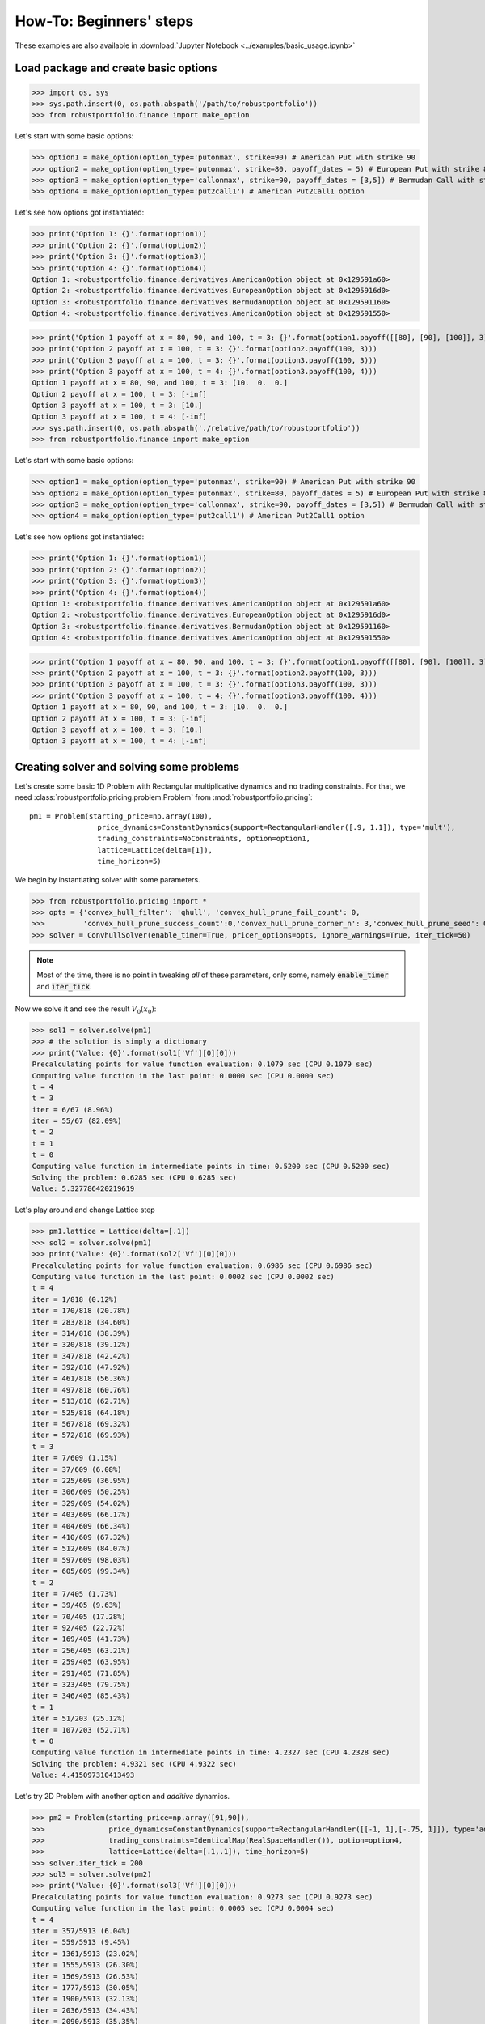How-To: Beginners' steps
========================

These examples are also available in :download:`Jupyter Notebook <../examples/basic_usage.ipynb>`

Load package and create basic options
-------------------------------------

>>> import os, sys
>>> sys.path.insert(0, os.path.abspath('/path/to/robustportfolio'))
>>> from robustportfolio.finance import make_option

Let's start with some basic options:

>>> option1 = make_option(option_type='putonmax', strike=90) # American Put with strike 90
>>> option2 = make_option(option_type='putonmax', strike=80, payoff_dates = 5) # European Put with strike 80 and expiration date 5
>>> option3 = make_option(option_type='callonmax', strike=90, payoff_dates = [3,5]) # Bermudan Call with strike 90 and payoff dates 3 and 5
>>> option4 = make_option(option_type='put2call1') # American Put2Call1 option

Let's see how options got instantiated:

>>> print('Option 1: {}'.format(option1))
>>> print('Option 2: {}'.format(option2))
>>> print('Option 3: {}'.format(option3))
>>> print('Option 4: {}'.format(option4))
Option 1: <robustportfolio.finance.derivatives.AmericanOption object at 0x129591a60>
Option 2: <robustportfolio.finance.derivatives.EuropeanOption object at 0x1295916d0>
Option 3: <robustportfolio.finance.derivatives.BermudanOption object at 0x129591160>
Option 4: <robustportfolio.finance.derivatives.AmericanOption object at 0x129591550>

>>> print('Option 1 payoff at x = 80, 90, and 100, t = 3: {}'.format(option1.payoff([[80], [90], [100]], 3)))
>>> print('Option 2 payoff at x = 100, t = 3: {}'.format(option2.payoff(100, 3)))
>>> print('Option 3 payoff at x = 100, t = 3: {}'.format(option3.payoff(100, 3)))
>>> print('Option 3 payoff at x = 100, t = 4: {}'.format(option3.payoff(100, 4)))
Option 1 payoff at x = 80, 90, and 100, t = 3: [10.  0.  0.]
Option 2 payoff at x = 100, t = 3: [-inf]
Option 3 payoff at x = 100, t = 3: [10.]
Option 3 payoff at x = 100, t = 4: [-inf]
>>> sys.path.insert(0, os.path.abspath('./relative/path/to/robustportfolio'))
>>> from robustportfolio.finance import make_option

Let's start with some basic options:

>>> option1 = make_option(option_type='putonmax', strike=90) # American Put with strike 90
>>> option2 = make_option(option_type='putonmax', strike=80, payoff_dates = 5) # European Put with strike 80 and expiration date 5
>>> option3 = make_option(option_type='callonmax', strike=90, payoff_dates = [3,5]) # Bermudan Call with strike 90 and payoff dates 3 and 5
>>> option4 = make_option(option_type='put2call1') # American Put2Call1 option

Let's see how options got instantiated:

>>> print('Option 1: {}'.format(option1))
>>> print('Option 2: {}'.format(option2))
>>> print('Option 3: {}'.format(option3))
>>> print('Option 4: {}'.format(option4))
Option 1: <robustportfolio.finance.derivatives.AmericanOption object at 0x129591a60>
Option 2: <robustportfolio.finance.derivatives.EuropeanOption object at 0x1295916d0>
Option 3: <robustportfolio.finance.derivatives.BermudanOption object at 0x129591160>
Option 4: <robustportfolio.finance.derivatives.AmericanOption object at 0x129591550>

>>> print('Option 1 payoff at x = 80, 90, and 100, t = 3: {}'.format(option1.payoff([[80], [90], [100]], 3)))
>>> print('Option 2 payoff at x = 100, t = 3: {}'.format(option2.payoff(100, 3)))
>>> print('Option 3 payoff at x = 100, t = 3: {}'.format(option3.payoff(100, 3)))
>>> print('Option 3 payoff at x = 100, t = 4: {}'.format(option3.payoff(100, 4)))
Option 1 payoff at x = 80, 90, and 100, t = 3: [10.  0.  0.]
Option 2 payoff at x = 100, t = 3: [-inf]
Option 3 payoff at x = 100, t = 3: [10.]
Option 3 payoff at x = 100, t = 4: [-inf]


Creating solver and solving some problems
-----------------------------------------

Let's create some basic 1D Problem with Rectangular multiplicative dynamics and no trading constraints. For that, we need :class:`robustportfolio.pricing.problem.Problem` from :mod:`robustportfolio.pricing`:
::

  pm1 = Problem(starting_price=np.array(100),
                  price_dynamics=ConstantDynamics(support=RectangularHandler([.9, 1.1]), type='mult'),
                  trading_constraints=NoConstraints, option=option1,
                  lattice=Lattice(delta=[1]),
                  time_horizon=5)

We begin by instantiating solver with some parameters.

>>> from robustportfolio.pricing import *
>>> opts = {'convex_hull_filter': 'qhull', 'convex_hull_prune_fail_count': 0,
>>>         'convex_hull_prune_success_count':0,'convex_hull_prune_corner_n': 3,'convex_hull_prune_seed': 0} 
>>> solver = ConvhullSolver(enable_timer=True, pricer_options=opts, ignore_warnings=True, iter_tick=50)

.. note:: Most of the time, there is no point in tweaking *all* of these parameters, only some, namely :code:`enable_timer` and :code:`iter_tick`.
.. seealso:: :class:`robustportfolio.pricing.problem.ConvhullSolver` 


                
Now we solve it and see the result :math:`V_0(x_0)`:

>>> sol1 = solver.solve(pm1)
>>> # the solution is simply a dictionary
>>> print('Value: {0}'.format(sol1['Vf'][0][0]))
Precalculating points for value function evaluation: 0.1079 sec (CPU 0.1079 sec)
Computing value function in the last point: 0.0000 sec (CPU 0.0000 sec)
t = 4
t = 3
iter = 6/67 (8.96%)
iter = 55/67 (82.09%)
t = 2
t = 1
t = 0
Computing value function in intermediate points in time: 0.5200 sec (CPU 0.5200 sec)
Solving the problem: 0.6285 sec (CPU 0.6285 sec)
Value: 5.327786420219619

Let's play around and change Lattice step

>>> pm1.lattice = Lattice(delta=[.1])
>>> sol2 = solver.solve(pm1)
>>> print('Value: {0}'.format(sol2['Vf'][0][0]))
Precalculating points for value function evaluation: 0.6986 sec (CPU 0.6986 sec)
Computing value function in the last point: 0.0002 sec (CPU 0.0002 sec)
t = 4
iter = 1/818 (0.12%)
iter = 170/818 (20.78%)
iter = 283/818 (34.60%)
iter = 314/818 (38.39%)
iter = 320/818 (39.12%)
iter = 347/818 (42.42%)
iter = 392/818 (47.92%)
iter = 461/818 (56.36%)
iter = 497/818 (60.76%)
iter = 513/818 (62.71%)
iter = 525/818 (64.18%)
iter = 567/818 (69.32%)
iter = 572/818 (69.93%)
t = 3
iter = 7/609 (1.15%)
iter = 37/609 (6.08%)
iter = 225/609 (36.95%)
iter = 306/609 (50.25%)
iter = 329/609 (54.02%)
iter = 403/609 (66.17%)
iter = 404/609 (66.34%)
iter = 410/609 (67.32%)
iter = 512/609 (84.07%)
iter = 597/609 (98.03%)
iter = 605/609 (99.34%)
t = 2
iter = 7/405 (1.73%)
iter = 39/405 (9.63%)
iter = 70/405 (17.28%)
iter = 92/405 (22.72%)
iter = 169/405 (41.73%)
iter = 256/405 (63.21%)
iter = 259/405 (63.95%)
iter = 291/405 (71.85%)
iter = 323/405 (79.75%)
iter = 346/405 (85.43%)
t = 1
iter = 51/203 (25.12%)
iter = 107/203 (52.71%)
t = 0
Computing value function in intermediate points in time: 4.2327 sec (CPU 4.2328 sec)
Solving the problem: 4.9321 sec (CPU 4.9322 sec)
Value: 4.415097310413493

Let's try 2D Problem with another option and *additive* dynamics.

>>> pm2 = Problem(starting_price=np.array([91,90]), 
>>>               price_dynamics=ConstantDynamics(support=RectangularHandler([[-1, 1],[-.75, 1]]), type='add'),
>>>               trading_constraints=IdenticalMap(RealSpaceHandler()), option=option4,
>>>               lattice=Lattice(delta=[.1,.1]), time_horizon=5)
>>> solver.iter_tick = 200
>>> sol3 = solver.solve(pm2)
>>> print('Value: {0}'.format(sol3['Vf'][0][0]))
Precalculating points for value function evaluation: 0.9273 sec (CPU 0.9273 sec)
Computing value function in the last point: 0.0005 sec (CPU 0.0004 sec)
t = 4
iter = 357/5913 (6.04%)
iter = 559/5913 (9.45%)
iter = 1361/5913 (23.02%)
iter = 1555/5913 (26.30%)
iter = 1569/5913 (26.53%)
iter = 1777/5913 (30.05%)
iter = 1900/5913 (32.13%)
iter = 2036/5913 (34.43%)
iter = 2090/5913 (35.35%)
iter = 2159/5913 (36.51%)
iter = 2645/5913 (44.73%)
iter = 2840/5913 (48.03%)
iter = 3117/5913 (52.71%)
iter = 3561/5913 (60.22%)
iter = 3707/5913 (62.69%)
iter = 3745/5913 (63.34%)
iter = 3777/5913 (63.88%)
iter = 3839/5913 (64.92%)
iter = 4043/5913 (68.37%)
iter = 4057/5913 (68.61%)
iter = 4127/5913 (69.80%)
iter = 4220/5913 (71.37%)
iter = 4291/5913 (72.57%)
iter = 4525/5913 (76.53%)
iter = 5007/5913 (84.68%)
iter = 5030/5913 (85.07%)
iter = 5103/5913 (86.30%)
iter = 5111/5913 (86.44%)
iter = 5200/5913 (87.94%)
iter = 5314/5913 (89.87%)
iter = 5494/5913 (92.91%)
iter = 5860/5913 (99.10%)
t = 3
iter = 387/3355 (11.54%)
iter = 817/3355 (24.35%)
iter = 829/3355 (24.71%)
iter = 867/3355 (25.84%)
iter = 899/3355 (26.80%)
iter = 1033/3355 (30.79%)
iter = 1207/3355 (35.98%)
iter = 2367/3355 (70.55%)
iter = 2405/3355 (71.68%)
iter = 2468/3355 (73.56%)
iter = 2471/3355 (73.65%)
iter = 2506/3355 (74.69%)
iter = 2844/3355 (84.77%)
iter = 2876/3355 (85.72%)
iter = 2877/3355 (85.75%)
iter = 3120/3355 (93.00%)
iter = 3303/3355 (98.45%)
t = 2
iter = 246/1517 (16.22%)
iter = 676/1517 (44.56%)
iter = 919/1517 (60.58%)
iter = 1072/1517 (70.67%)
iter = 1112/1517 (73.30%)
iter = 1426/1517 (94.00%)
t = 1
t = 0
Computing value function in intermediate points in time: 39.4168 sec (CPU 39.4172 sec)
Solving the problem: 40.3460 sec (CPU 40.3465 sec)
Value: 2.244970331346091


.. note:: :code:`NoConstraints` is just an alias for :code:`IdenticalMap(RealSpaceHandler())`. There is also another alias: :code:`LongOnlyConstraints`, which is just :code:`IdenticalMap(NonNegativeSpaceHandler)`

.. seealso:: 

  :mod:`robustportfolio.pricing.multival_map`:
    Module with multivalued mappings, used for both Trading Constraints and Price Dynamics.
  :class:`robustportfolio.pricing.multival_map.IMultivalMap`
    Class for multivalued mappings, used for trading constraints
  :class:`robustportfolio.pricing.multival_map.PriceDynamics`
    Class for price dynamics
